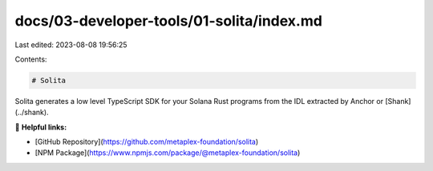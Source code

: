 docs/03-developer-tools/01-solita/index.md
==========================================

Last edited: 2023-08-08 19:56:25

Contents:

.. code-block:: md

    # Solita

Solita generates a low level TypeScript SDK for your Solana Rust programs from the IDL extracted by Anchor
or [Shank](../shank).

🔗 **Helpful links:**

- [GitHub Repository](https://github.com/metaplex-foundation/solita)
- [NPM Package](https://www.npmjs.com/package/@metaplex-foundation/solita)


